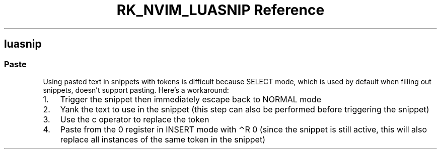 .\" Automatically generated by Pandoc 3.6
.\"
.TH "RK_NVIM_LUASNIP Reference" "" "" ""
.SH \f[CR]luasnip\f[R]
.SS Paste
Using pasted text in snippets with tokens is difficult because
\f[CR]SELECT\f[R] mode, which is used by default when filling out
snippets, doesn\[cq]t support pasting.
Here\[cq]s a workaround:
.IP "1." 3
Trigger the snippet then immediately escape back to \f[CR]NORMAL\f[R]
mode
.IP "2." 3
Yank the text to use in the snippet (this step can also be performed
before triggering the snippet)
.IP "3." 3
Use the \f[CR]c\f[R] operator to replace the token
.IP "4." 3
Paste from the \f[CR]0\f[R] register in \f[CR]INSERT\f[R] mode with
\f[CR]⌃R 0\f[R] (since the snippet is still active, this will also
replace all instances of the same token in the snippet)
